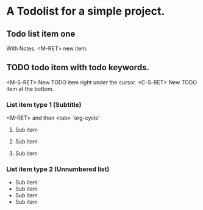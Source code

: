 * A Todolist for a simple project.

** Todo list item one

With Notes.
<M-RET> new item.

** TODO todo item with todo keywords.

<M-S-RET> New TODO item right under the cursor.
<C-S-RET> New TODO item at the bottom.

*** List item type 1 (Subtitle)

<M-RET> and then <tab> `org-cycle'

**** Sub item

**** Sub item

**** Sub item

*** List item type 2 (Unnumbered list)

- Sub item
- Sub item
- Sub item
- Sub item
